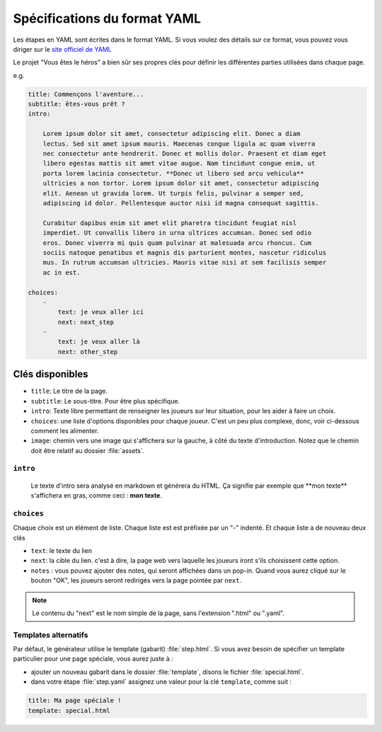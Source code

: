 =============================
Spécifications du format YAML
=============================

Les étapes en YAML sont écrites dans le format YAML. Si vous voulez des détails
sur ce format, vous pouvez vous diriger sur le `site officiel de YAML <http://yaml.org/>`_

Le projet "Vous êtes le héros" a bien sûr ses propres clés pour définir les
différentes parties utilisées dans chaque page.

e.g.

.. code-block:: yaml

    title: Commençons l'aventure...
    subtitle: êtes-vous prêt ?
    intro:

        Lorem ipsum dolor sit amet, consectetur adipiscing elit. Donec a diam
        lectus. Sed sit amet ipsum mauris. Maecenas congue ligula ac quam viverra
        nec consectetur ante hendrerit. Donec et mollis dolor. Praesent et diam eget
        libero egestas mattis sit amet vitae augue. Nam tincidunt congue enim, ut
        porta lorem lacinia consectetur. **Donec ut libero sed arcu vehicula**
        ultricies a non tortor. Lorem ipsum dolor sit amet, consectetur adipiscing
        elit. Aenean ut gravida lorem. Ut turpis felis, pulvinar a semper sed,
        adipiscing id dolor. Pellentesque auctor nisi id magna consequat sagittis.

        Curabitur dapibus enim sit amet elit pharetra tincidunt feugiat nisl
        imperdiet. Ut convallis libero in urna ultrices accumsan. Donec sed odio
        eros. Donec viverra mi quis quam pulvinar at malesuada arcu rhoncus. Cum
        sociis natoque penatibus et magnis dis parturient montes, nascetur ridiculus
        mus. In rutrum accumsan ultricies. Mauris vitae nisi at sem facilisis semper
        ac in est.

    choices:
        -
            text: je veux aller ici
            next: next_step
        -
            text: je veux aller là
            next: other_step

Clés disponibles
================

* ``title``: Le titre de la page.
* ``subtitle``: Le sous-titre. Pour être plus spécifique.
* ``intro``: Texte libre permettant de renseigner les joueurs sur leur situation,
  pour les aider à faire un choix.
* ``choices``: une liste d'options disponibles pour chaque joueur. C'est un peu
  plus complexe, donc, voir ci-dessous comment les alimenter.
* ``image``: chemin vers une image qui s'affichera sur la gauche, à côté du texte
  d'introduction. Notez que le chemin doit être relatif au dossier :file:`assets`.

``intro``
---------

    Le texte d'intro sera analysé en markdown et générera du HTML. Ça signifie
    par exemple que \*\*mon texte\*\* s'affichera en gras, comme ceci :
    **mon texte**.

``choices``
-----------

Chaque choix est un élément de liste. Chaque liste est est préfixée par un "-"
indenté. Et chaque liste a de nouveau deux clés

* ``text``: le texte du lien
* ``next``: la cible du lien. c'est à dire, la page web vers laquelle les
  joueurs iront s'ils choisissent cette option.
* ``notes`` : vous pouvez ajouter des notes, qui seront affichées dans un pop-in.
  Quand vous aurez cliqué sur le bouton "OK", les joueurs seront redirigés vers
  la page pointée par ``next``.

.. note::

    Le contenu du "next" est le nom simple de la page, sans l'extension ".html"
    ou ".yaml".

Templates alternatifs
---------------------

Par défaut, le générateur utilise le template (gabarit) :file:`step.html`. Si
vous avez besoin de spécifier un template particulier pour une page spéciale,
vous aurez juste à :

* ajouter un nouveau gabarit dans le dossier :file:`template`, disons le
  fichier :file:`special.html`.
* dans votre étape :file:`step.yaml` assignez une valeur pour la clé
  ``template``, comme suit :

.. code-block:: yaml

    title: Ma page spéciale !
    template: special.html
